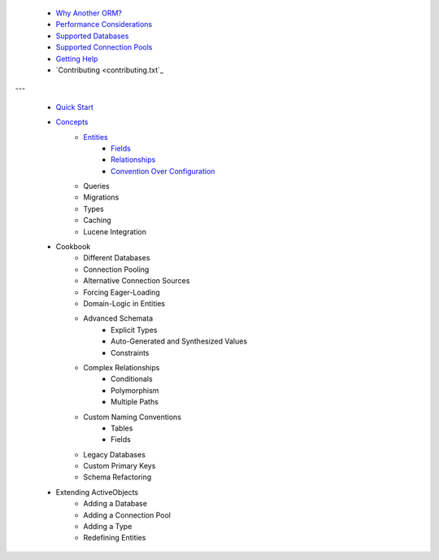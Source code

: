  * `Why Another ORM? <why-another-orm.txt>`_
 * `Performance Considerations <performance-considerations.txt>`_
 * `Supported Databases <supported-databases.txt>`_
 * `Supported Connection Pools <supported-connection-pools.txt>`_
 * `Getting Help <getting-help.txt>`_
 * `Contributing <contributing.txt`_
 
---

 * `Quick Start <quick-start.txt>`_
 * `Concepts <concepts.txt>`_
 	* `Entities <concepts/entities.txt>`_
		* `Fields <concepts/entities.html#fields>`_
		* `Relationships <concepts/entities.html#relationships>`_
		* `Convention Over Configuration <concepts/entities.html#convention-over-configuration>`_
	* Queries
	* Migrations
	* Types
	* Caching
	* Lucene Integration
 * Cookbook
 	* Different Databases
	* Connection Pooling
	* Alternative Connection Sources
	* Forcing Eager-Loading
	* Domain-Logic in Entities
	* Advanced Schemata
		* Explicit Types
		* Auto-Generated and Synthesized Values
		* Constraints
	* Complex Relationships
		* Conditionals
		* Polymorphism
		* Multiple Paths
	* Custom Naming Conventions
		* Tables
		* Fields
	* Legacy Databases
	* Custom Primary Keys
	* Schema Refactoring
 * Extending ActiveObjects
 	* Adding a Database
	* Adding a Connection Pool
	* Adding a Type
	* Redefining Entities

